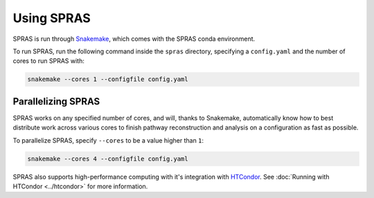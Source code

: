 Using SPRAS
===========

SPRAS is run through `Snakemake <https://snakemake.readthedocs.io/>`_, which comes
with the SPRAS conda environment.

To run SPRAS, run the following command inside the ``spras`` directory,
specifying a ``config.yaml`` and the number of cores to run SPRAS with:

.. code-block:: bash

    snakemake --cores 1 --configfile config.yaml

Parallelizing SPRAS
-------------------

SPRAS works on any specified number of cores, and will, thanks to Snakemake,
automatically know how to best distribute work across various cores to
finish pathway reconstruction and analysis on a configuration as fast as
possible.

To parallelize SPRAS, specify ``--cores`` to be a value higher than ``1``:

.. code-block:: bash

    snakemake --cores 4 --configfile config.yaml

SPRAS also supports high-performance computing with it's integration with
`HTCondor <https://htcondor.org/>`_. See :doc:`Running with HTCondor <../htcondor>`
for more information.
